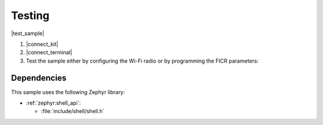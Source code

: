 .. _wifi_radio_test_testing:

Testing
=======

|test_sample|

#. |connect_kit|
#. |connect_terminal|
#. Test the sample either by configuring the Wi-Fi radio or by programming the FICR parameters:

   .. tabs::

      .. group-tab:: Configuring the Wi-Fi radio

         * To display the current configuration, use the following command:

           .. code-block:: console

              wifi_radio_test show_config

           The sample shows the following output:

           .. code-block:: console

              ************* Configured Parameters ***********

              tx_pkt_tput_mode = 0
              tx_pkt_sgi = 0
              tx_pkt_preamble = 0
              tx_pkt_mcs = 0
              tx_pkt_rate = 6
              tx_pkt_gap = 0
              phy_calib_rxdc = 1
              phy_calib_txdc = 1
              phy_calib_txpow = 0
              phy_calib_rxiq = 1
              phy_calib_txiq = 1
              tx_pkt_num = -1
              tx_pkt_len = 1400
              tx_power = 30
              he_ltf = 2
              he_gi = 2
              xo_val = 42
              init = 1
              tx = 0
              rx = 0
              tx_tone_freq = 0
              rx_lna_gain = 0
              rx_bb_gain = 0
              rx_capture_length = 0
              wlan_ant_switch_ctrl = 0
              tx_pkt_cw = 15
              reg_domain = 00
              bypass_reg_domain = 0
              ru_tone = 26
              ru_index = 1

         * To run a continuous Orthogonal frequency-division multiplexing (OFDM) TX traffic sequence with the following configuration:

           * Channel: 11
           * Frame duration: 2708 µs
           * Inter-frame gap: 4200 µs

           Execute the following sequence of commands:

           .. code-block:: console

              wifi_radio_test init 11
              wifi_radio_test bypass_reg_domain 1
              wifi_radio_test tx_pkt_rate 12
              wifi_radio_test tx_pkt_len 4000
              wifi_radio_test tx_power 4
              wifi_radio_test tx_pkt_gap 4200
              wifi_radio_test tx 1


         * To run a continuous OFDM TX traffic sequence with the following configuration:

           * Channel: 1
           * Frame duration: 2708 µs
           * Inter-frame gap: 4200 µs
           * Edge backoff: 3 dB
           * Antenna gain: 2 dB

           Execute the following sequence of commands:

           .. code-block:: console

              wifi_radio_test init 1
              wifi_radio_test tx_pkt_rate 12
              wifi_radio_test tx_pkt_len 4000
              wifi_radio_test tx_power 10
              wifi_radio_test tx_pkt_gap 4200
              wifi_radio_test set_edge_bo 3
              wifi_radio_test set_ant_gain 2
              wifi_radio_test tx 1

         .. note::

            Edge backoff and antenna gain are configured in the Kconfig file.
            To overwrite these backoffs with user-specified backoffs, use the ``set_edge_bo`` and ``set_ant_gain`` commands.
            These backoffs are applied only when the ``bypass_reg_domain`` is set to ``0``.



         * To run a continuous Direct-sequence spread spectrum (DSSS) TX traffic sequence with the following configuration:

           * Channel: 14
           * Frame duration: 8500 µs
           * Inter-frame gap: 8600 µs

           Execute the following sequence of commands:

           .. code-block:: console

              wifi_radio_test init 14
              wifi_radio_test bypass_reg_domain 1
              wifi_radio_test tx_pkt_preamble 0
              wifi_radio_test tx_pkt_rate 1
              wifi_radio_test tx_pkt_len 1024
              wifi_radio_test tx_power 10
              wifi_radio_test tx_pkt_gap 8600
              wifi_radio_test tx 1

         See :ref:`wifi_radio_test_subcmds` for a list of available subcommands.

         .. note::

            * For regulatory certification, it is advisable to run the TX streams in Legacy OFDM or DSSS modes only (``wifi_radio_test tx_pkt_tput_mode 0``).
            * The frame duration can be calculated using the formula:

              .. math::

                 D = ((L * 8) / R ) + P

              where the following parameters are used:

              * ``D`` - Frame duration (µs)
              * ``L`` - Frame length (bytes)
              * ``R`` - Data rate (Mbps)
              * ``P`` - PHY overhead duration (µs) (values: 20 µs - Legacy OFDM, 192 µs - DSSS)

         * To run a RX test with the following configuration:

           * Channel: 11

           Execute the following sequence of commands:

           .. code-block:: console

              wifi_radio_test init 11
              wifi_radio_test rx 1

         .. note::

            After executing the above command sequence, start sending packets from a signal generator.


         * To stop receiving packets, use the following command:

           .. code-block:: console

              wifi_radio_test rx 0

         .. note::

            The above command should be executed only after the signal generator has completed transmitting packets.


         * To get rx stats, use the following command:

           .. code-block:: console

              wifi_radio_test get_stats

           The sample below shows the output obtained after feeding 1000 DSSS packets:

           .. code-block:: console

              ************* PHY STATS ***********
              rssi_avg = -45 dBm
              ofdm_crc32_pass_cnt=0
              ofdm_crc32_fail_cnt=0
              dsss_crc32_pass_cnt=1000
              dsss_crc32_fail_cnt=0

           The sample below shows the output obtained after feeding 1000 OFDM packets:

           .. code-block:: console

              ************* PHY STATS ***********
              rssi_avg = -47 dBm
              ofdm_crc32_pass_cnt=1000
              ofdm_crc32_fail_cnt=0
              dsss_crc32_pass_cnt=0
              dsss_crc32_fail_cnt=0


         * To transmit a continuous tone with the following configuration:

           * Channel: 144
           * TX power: 10 dBm
           * Tone frequency: 2 MHz

           Execute the following sequence of commands:

           .. code-block:: console

              wifi_radio_test init 144
              wifi_radio_test tx_power 10
              wifi_radio_test tx_tone_freq 2
              wifi_radio_test tx_tone 1



         * To stop ongoing transmission of a continuous tone, use the following command:

           .. code-block:: console

              wifi_radio_test tx_tone 0

           .. note::

              Use ``wifi_radio_test tx_tone 0`` only if the command issued before this is ``wifi_radio_test tx_tone 1``.


         * To enable DPD hardware block, use the following command:

           .. code-block:: console

              wifi_radio_test dpd 1


         * To disable DPD hardware block, use the following command:

           .. code-block:: console

              wifi_radio_test dpd 0

         .. note::

            DPD command can be used only during tone transmission.
            For TX packet transmission, control of DPD hardware is taken care by firmware.


         * To read chip temperature in degree Celsius, execute the following sequence of commands:

           .. code-block:: console

              wifi_radio_test get_temperature

           The sample shows the following output:

           .. code-block:: console

               wifi_nrf: Temperature reading success:
               wifi_nrf: The temperature is = 21 degree Celsius

         * To measure RF RSSI status with the following configuration:

           * Channel: 144

           Execute the following sequence of commands:

           .. code-block:: console

              wifi_radio_test init 144
              wifi_radio_test get_rf_rssi

           The sample shows the following output:

           .. code-block:: console

              wifi_nrf: RF RSSI value is = 0

         .. note::

            RF RSSI Status is a 3-bit indicator.
            The higher the value of RF RSSI is, the higher is the level of saturation (non-linearity) at the LNA output.


         * To compute the optimal XO value with the following configuration:

           * Channel: 64

           Execute the following sequence of commands:

           .. code-block:: console

              wifi_radio_test init 64
              wifi_radio_test compute_optimal_xo_val

           The sample shows the following output:

           .. code-block:: console

              wifi_nrf: Best XO value is = 43

         .. note::

            * This test requires a DUT to be connected with VSG using cabled setup.
              VSG should be continuously generating 0.5 MHz tone.
            * For channel 64, set the VSG frequency to 5320.5 MHz.
              Set the signal power level between -40 dBm and -50 dBm.



         * To capture ADC samples with fixed RX gain with the following configuration:

           * Channel: 144
           * LNA gain: 2
           * BB gain: 10
           * Capture length: 64

           Execute the following sequence of commands:

           .. code-block:: console

              wifi_radio_test init 144
              wifi_radio_test rx_lna_gain 2
              wifi_radio_test rx_bb_gain 10
              wifi_radio_test rx_capture_length 64
              wifi_radio_test rx_cap 0

           The sample shows the following output:

           .. code-block:: console

              ************* RX capture data ***********
              E84FE4
              EC4F74
              F34F24
              FBCF04
              ......
              ......
              ......
              F6C1B4
              EEC178
              E94114


         .. note::

            * This test requires a DUT to be connected with VSG using cabled setup.
              VSG should be continuously transmitting a tone or packets.
            * Set the signal power level between -35 dBm and -45 dBm to get non saturated samples.
              In the example, capture is taken for 64 samples.
              Each complex sample is of 24 bits.
            * The captured samples will vary from run to run.


         * To capture baseband samples with fixed RX gain with the following configuration:

           * Channel: 144
           * LNA gain: 2
           * BB gain: 10
           * Capture length: 64

           Execute the following sequence of commands:

           .. code-block:: console

              wifi_radio_test init 144
              wifi_radio_test rx_lna_gain 2
              wifi_radio_test rx_bb_gain 10
              wifi_radio_test rx_capture_length 64
              wifi_radio_test rx_cap 1

           The sample shows the following output:

           .. code-block:: console

              ************* RX capture data ***********
              E940F0
              E8EFE7
              F3FF29
              03CF27
              ......
              ......
              ......
              0DAF9B
              115097
              08A178


         .. note::

            * This test requires a DUT to be connected with VSG using cabled setup.
              VSG should be continuously transmitting a tone or packets.
            * Set the signal power level between -35 dBm and -45 dBm to get non saturated samples.
            *  In the example, capture is taken for 64 samples.
               Each complex sample is of 24 bits.
            * The captured samples will vary from run to run.



         * To capture AGC adjusted baseband samples after WLAN packet detection with the following configuration:

           * Channel: 144
           * Capture length: 64

           Execute the following sequence of commands:

           .. code-block:: console

              wifi_radio_test init 144
              wifi_radio_test rx_capture_length 64
              wifi_radio_test rx_capture_timeout 10
              wifi_radio_test rx_cap 2

           The sample shows the following output:

           .. code-block:: console

              ************* RX capture data ***********
              062058
              F8A31F
              E9A05D
              E800B9
              ......
              ......
              ......
              EA5FE4
              FDDF45
              07CF3D

           Packet detection does not take place in a clean RF environment, producing the following output:

           .. code-block:: console

              ************* Packet detection failed ***********

         .. note::

            * This test requires a DUT to be connected with VSG using cabled setup.
              VSG should be continuously transmitting WLAN packets.
            * Set the desired signal power.
            * The capture is taken for 64 samples.
              Each complex sample is of 24 bits.
              The captured samples will vary from run to run.
            * The capture is taken after WLAN packet detection, so it will not have the first few samples in the first WLAN packet.
            * Smaller packets should be used so that multiple packets can be seen in the capture.
            * Packet detection does not take place in a clean RF environment.
            * The command will timeout if no packets are detected within set timeout period.

         * To set a regulatory domain with the following configuration:

           * Regulatory domain: US

           Execute the following command:

           .. code-block:: console

              wifi_radio_test reg_domain US

           The sample shows the following output:

           .. code-block:: console

              wifi_radio_test show_config
              reg_domain = US

         .. note::

            The default regulatory domain is ``00`` (world regulatory).

         * To bypass regulatory domain, set ``bypass_reg_domain`` to ``1`` using the following command:

           .. code-block:: console

              wifi_radio_test bypass_reg_domain 1

           The sample shows the following output:

           .. code-block:: console

               wifi_radio_test show_config
               reg_domain = US
               bypass_reg_domain = 1

         .. note::

            Bypass regulatory domain is false by default.

            If ``bypass_reg_domain`` is ``0``, then TX power of the channel will be configured to the minimum value of the user configured TX power value and maximum power supported in the configured regulatory domain.

         You can calculate the TX power when ``tx_power`` command is issued, by using the following formula:

         .. math::
            \begin{aligned}
            \text{TX power} = \min \left(P_{\text{rt}} , P_{\text{reg}} \right) - \text{AntGain} - \text{EdgeBackoff}
            \end{aligned}

         * :math:`P_\text{reg}` is the applicable regulatory power limit, as described in :ref:`ug_nrf70_developing_regulatory_support`.
         * :math:`P_\text{rt}` is the power set via the ``tx_power`` command when using Radio Test sample, as described in :ref:`wifi_radio_subcommands`.
         * ``AntGain`` is the compensation for the antenna gain in the TX direction, as described in :ref:`ug_wifi_antenna_gain_compensation`.
           ``AntGain`` can be set to ``0`` using ``wifi_radio_test set_ant_gain`` command.
         * ``EdgeBackoff`` is the backoff applied to band edge channels, as described in :ref:`ug_wifi_band_edge_compensation`.
           ``EdgeBackoff`` can be set to ``0`` using ``wifi_radio_test set_edge_bo`` command.

         .. note::

            If ``bypass_reg_domain`` is ``1``, then user configured TX power value will be set overriding current configured regulatory domain maximum TX power for the channel.

         You can calculate the TX power when ``bypass_reg_domain`` is ``1`` and the ``tx_power`` command is issued, by using the following formula:

         .. math::
            \begin{aligned}
            \text{TX power} = P_{\text{rt}} - \text{EdgeBackoff}
            \end{aligned}

         * To achieve expected TX power ``EdgeBackoff`` should be set to ``0`` before issuing ``tx_power`` command.

         To calculate the TX power without issuing ``tx_power`` command, see :ref:`nrf70_wifi_tx_power_calculation`.

         * To read battery voltage in volts, execute the following sequence of commands:

           .. code-block:: console

              wifi_radio_test get_voltage

           The sample shows the following output:

           .. code-block:: console

               wifi_nrf: The battery voltage is = 3.55000 Volt

      .. group-tab:: FICR/OTP programming

         * Use the following reference command interface to read or write the OTP params:

           .. code-block:: console

              wifi_radio_ficr_prog <subcommand> [Offset] [arg1] [arg2] .. [argN]

         * To display all the current FICR values, use the following command:

           .. code-block:: console

              wifi_radio_ficr_prog otp_read_params

           The sample shows the following output:

           .. code-block:: console

              OTP Region is open for R/W

              REGION_PROTECT0 = 0x50fa50fa
              REGION_PROTECT1 = 0x50fa50fa
              REGION_PROTECT2 = 0x50fa50fa
              REGION_PROTECT3 = 0x50fa50fa

              MAC0: Reg0 = 0x0036cef0
              MAC0: Reg1 = 0x00004a00
              MAC0 Addr  = f0:ce:36:00:00:4a

              MAC1 : Reg0 = 0x0036cef0
              MAC1 : Reg1 = 0x00004b00
              MAC1 Addr   = f0:ce:36:00:00:4b

              CALIB_XO = 0x2c

              CALIB_MAXPOW2G4 = 0xffffffff

              CALIB_MAXPOW5G0MCS7 = 0xffffffff

              CALIB_MAXPOW5G0MCS0 = 0xffffffff

              REGION_DEFAULTS = 0xfffffff1

         * To read the status of OTP region, use the following command:

           .. code-block:: console

              wifi_radio_ficr_prog otp_get_status

           The sample shows the following output:

           .. code-block:: console

              Checking OTP PROTECT Region......
              OTP Region is open for R/W

              QSPI Keys are not programmed in OTP
              MAC0 Address is programmed in OTP
              MAC1 Address is programmed in OTP
              CALIB_XO is programmed in OTP
              CALIB_MAXPOW2G4 is not programmed in OTP
              CALIB_MAXPOW5G0MCS7 is not programmed in OTP
              CALIB_MAXPOW5G0MCS0 is not programmed in OTP

         * To write different locations of the OTP and to program MAC0 address to F0:CE:36:00:00:4A, use the following command:

           .. code-block:: console

              wifi_radio_ficr_prog otp_write_params 0x120 0x0036CEF0 0x4A00

           The sample shows the following output:

           .. code-block:: console

              [00:24:25.200,622] <inf> otp_prog: OTP Region is open for R/W
              [00:24:25.200,653] <inf> otp_prog:
              [00:24:25.202,575] <inf> otp_prog: Written MAC address 1
              [00:24:25.202,575] <inf> otp_prog: mac addr 0 : Reg1 (0x128) = 0x36cef0
              [00:24:25.202,575] <inf> otp_prog: mac addr 0 : Reg2 (0x12c) = 0x4a00
              [00:24:25.202,606] <inf> otp_prog: Written REGION_DEFAULTS (0x154) : 0xfffffffb
              [00:24:25.203,002] <inf> otp_prog: Finished Writing OTP params

         See :ref:`wifi_radio_ficr_prog_subcmds` for a list of available subcommands.


Dependencies
************

This sample uses the following Zephyr library:

* :ref:`zephyr:shell_api`:

  * :file:`include/shell/shell.h`

